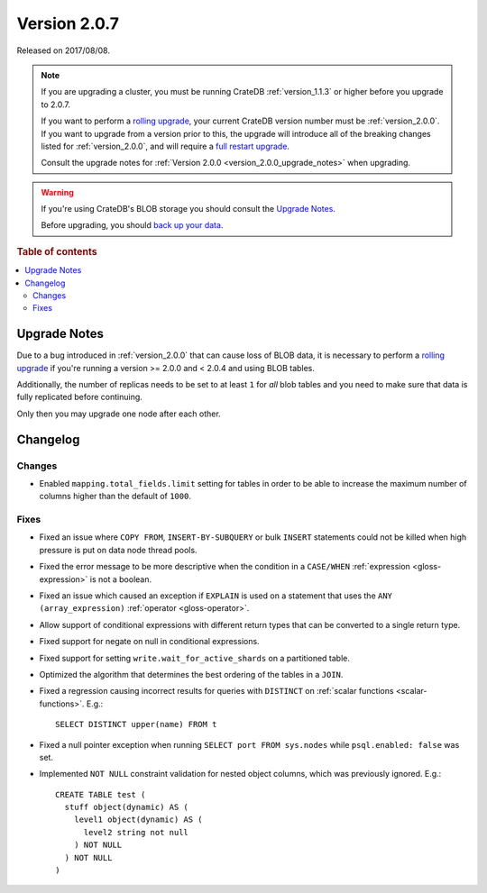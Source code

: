 .. _version_2.0.7:

=============
Version 2.0.7
=============

Released on 2017/08/08.

.. NOTE::

    If you are upgrading a cluster, you must be running CrateDB
    :ref:`version_1.1.3` or higher before you upgrade to 2.0.7.

    If you want to perform a `rolling upgrade`_, your current CrateDB version
    number must be :ref:`version_2.0.0`.  If you want to upgrade from a version
    prior to this, the upgrade will introduce all of the breaking changes
    listed for :ref:`version_2.0.0`, and will require a `full restart
    upgrade`_.

    Consult the upgrade notes for :ref:`Version 2.0.0
    <version_2.0.0_upgrade_notes>` when upgrading.

.. WARNING::

    If you're using CrateDB's BLOB storage you should consult the `Upgrade
    Notes`_.

    Before upgrading, you should `back up your data`_.

.. _rolling upgrade: https://cratedb.com/docs/crate/howtos/en/latest/admin/rolling-upgrade.html
.. _full restart upgrade: https://cratedb.com/docs/crate/howtos/en/latest/admin/full-restart-upgrade.html
.. _back up your data: https://cratedb.com/docs/crate/reference/en/latest/admin/snapshots.html

.. rubric:: Table of contents

.. contents::
   :local:


Upgrade Notes
=============

Due to a bug introduced in :ref:`version_2.0.0` that can cause loss of BLOB
data, it is necessary to perform a `rolling upgrade`_ if you're running a
version >= 2.0.0 and < 2.0.4 and using BLOB tables.

Additionally, the number of replicas needs to be set to at least ``1`` for
*all* blob tables and you need to make sure that data is fully replicated
before continuing.

Only then you may upgrade one node after each other.


Changelog
=========


Changes
-------

- Enabled ``mapping.total_fields.limit`` setting for tables in order to be
  able to increase the maximum number of columns higher than the default of
  ``1000``.


Fixes
-----

- Fixed an issue where ``COPY FROM``, ``INSERT-BY-SUBQUERY`` or bulk
  ``INSERT`` statements could not be killed when high pressure is put on data
  node thread pools.

- Fixed the error message to be more descriptive when the condition in a
  ``CASE/WHEN`` :ref:`expression <gloss-expression>` is not a boolean.

- Fixed an issue which caused an exception if ``EXPLAIN`` is used on a
  statement that uses the ``ANY (array_expression)`` :ref:`operator
  <gloss-operator>`.

- Allow support of conditional expressions with different return types that
  can be converted to a single return type.

- Fixed support for negate on null in conditional expressions.

- Fixed support for setting ``write.wait_for_active_shards`` on a partitioned
  table.

- Optimized the algorithm that determines the best ordering of the tables in a
  ``JOIN``.

- Fixed a regression causing incorrect results for queries with ``DISTINCT``
  on :ref:`scalar functions <scalar-functions>`. E.g.::

    SELECT DISTINCT upper(name) FROM t

- Fixed a null pointer exception when running ``SELECT port FROM sys.nodes``
  while ``psql.enabled: false`` was set.

- Implemented ``NOT NULL`` constraint validation for nested object columns,
  which was previously ignored. E.g.::

    CREATE TABLE test (
      stuff object(dynamic) AS (
        level1 object(dynamic) AS (
          level2 string not null
        ) NOT NULL
      ) NOT NULL
    )
